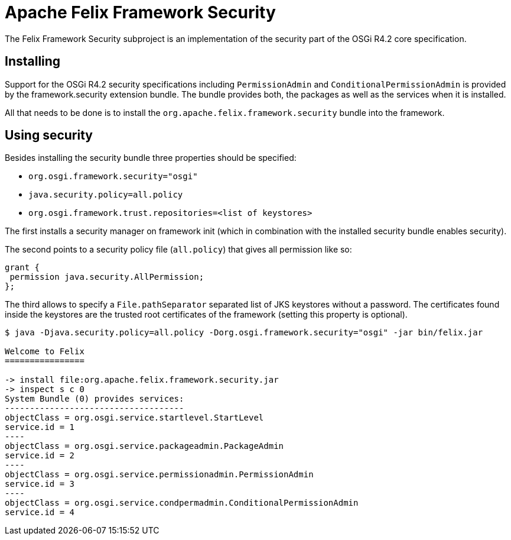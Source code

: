 = Apache Felix Framework Security

The Felix Framework Security subproject is an implementation of the security part of the OSGi R4.2 core specification.

== Installing

Support for the OSGi R4.2 security specifications including `PermissionAdmin` and `ConditionalPermissionAdmin` is provided by the framework.security extension bundle.
The bundle provides both, the packages as well as the services when it is installed.

All that needs to be done is to install the `org.apache.felix.framework.security` bundle into the framework.

== Using security

Besides installing the security bundle three properties should be specified:

* `org.osgi.framework.security="osgi"`
* `java.security.policy=all.policy`
* `org.osgi.framework.trust.repositories=<list of keystores>`

The first installs a security manager on framework init (which in combination with the installed security bundle enables security).

The second points to a security policy file (`all.policy`) that gives all permission like so:

 grant {
  permission java.security.AllPermission;
 };

The third allows to specify a `File.pathSeparator` separated list of JKS keystores without a password.
The certificates found inside the keystores are the trusted root certificates of the framework (setting this property is optional).

[source,console]
------
$ java -Djava.security.policy=all.policy -Dorg.osgi.framework.security="osgi" -jar bin/felix.jar

Welcome to Felix
================

-> install file:org.apache.felix.framework.security.jar
-> inspect s c 0
System Bundle (0) provides services:
------------------------------------
objectClass = org.osgi.service.startlevel.StartLevel
service.id = 1
----
objectClass = org.osgi.service.packageadmin.PackageAdmin
service.id = 2
----
objectClass = org.osgi.service.permissionadmin.PermissionAdmin
service.id = 3
----
objectClass = org.osgi.service.condpermadmin.ConditionalPermissionAdmin
service.id = 4
------
